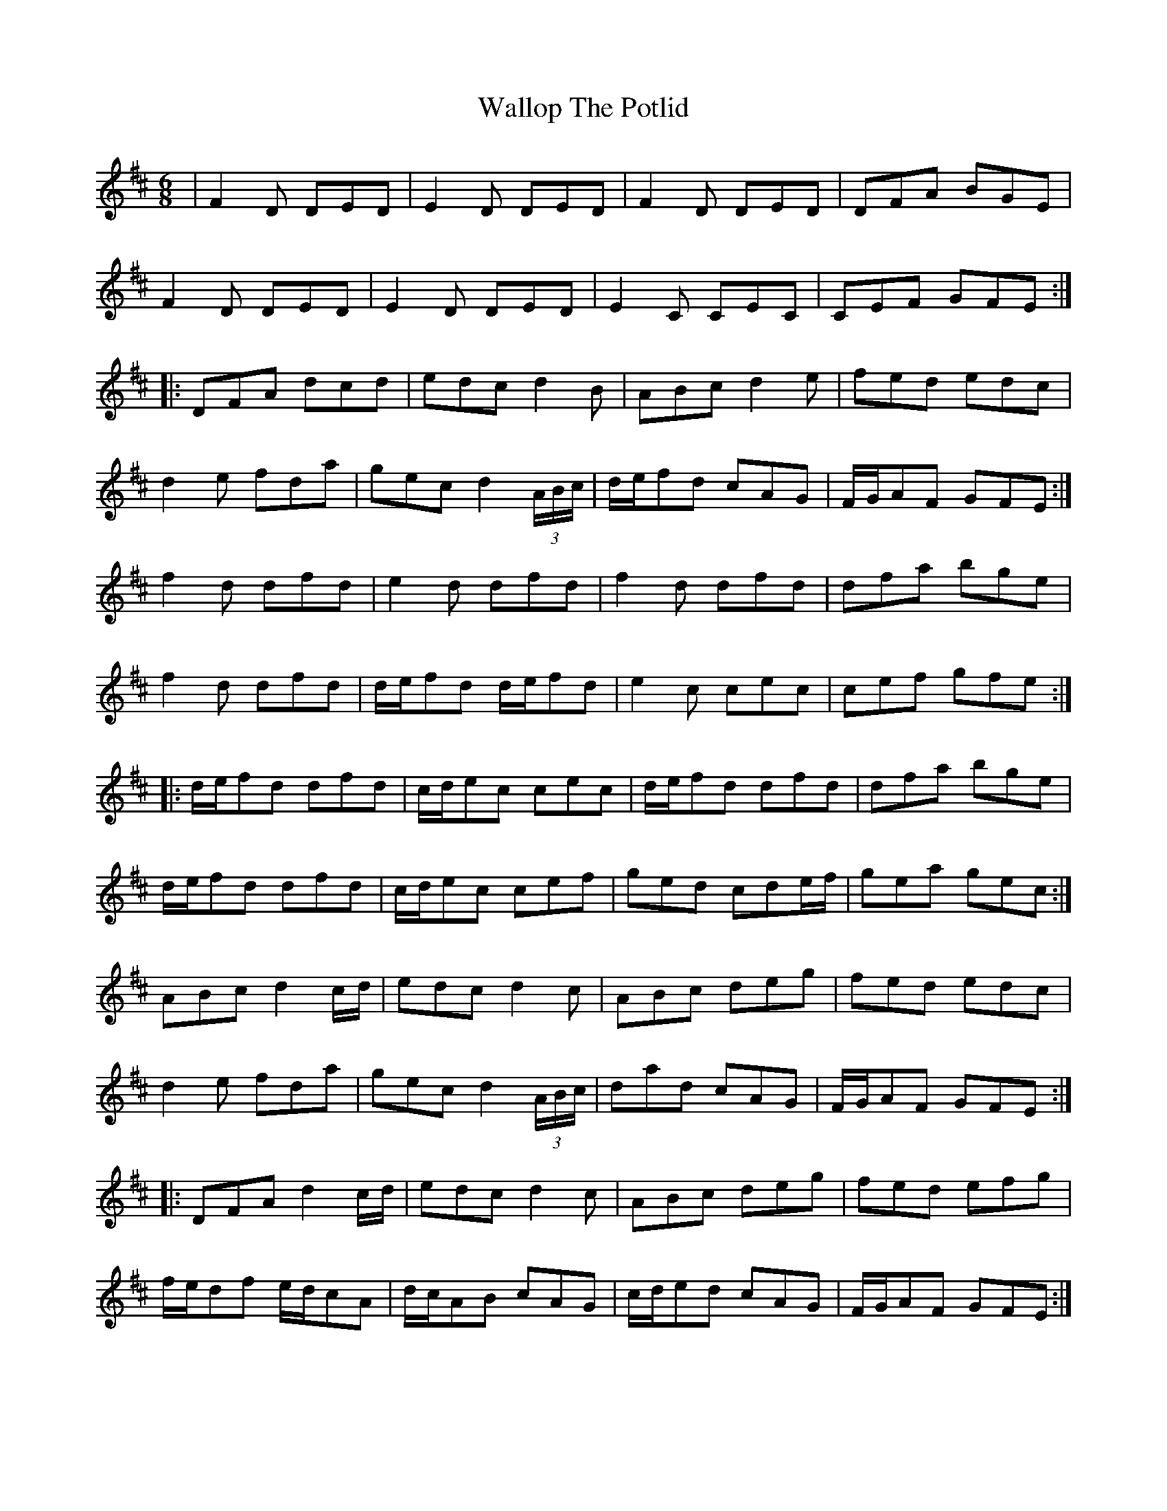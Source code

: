 X: 41970
T: Wallop The Potlid
R: jig
M: 6/8
K: Dmajor
|F2D DED|E2D DED|F2D DED|DFA BGE|
F2D DED|E2D DED|E2C CEC|CEF GFE:|
|:DFA dcd|edc d2B|ABc d2e|fed edc|
d2e fda|gec d2(3A/B/c/|d/e/fd cAG|F/G/AF GFE:|
f2d dfd|e2d dfd|f2d dfd|dfa bge|
f2d dfd|d/e/fd d/e/fd|e2c cec|cef gfe:|
|:d/e/fd dfd|c/d/ec cec|d/e/fd dfd|dfa bge|
d/e/fd dfd|c/d/ec cef|ged cde/f/|gea gec:|
ABc d2c/d/|edc d2c|ABc deg|fed edc|
d2e fda|gec d2(3A/B/c/|dad cAG|F/G/AF GFE:|
|:DFA d2c/d/|edc d2c|ABc deg|fed efg|
f/e/df e/d/cA|d/c/AB cAG|c/d/ed cAG|F/G/AF GFE:|

